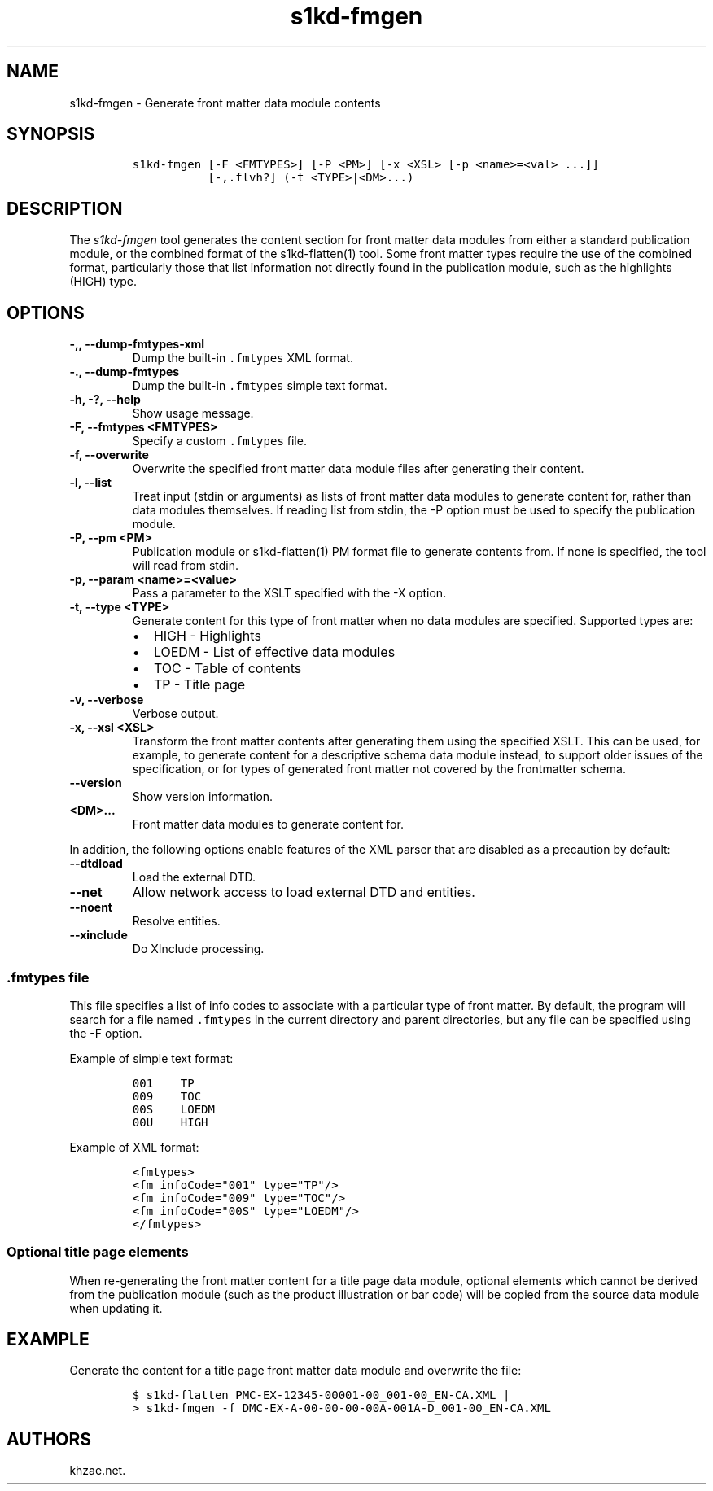 .\" Automatically generated by Pandoc 2.3.1
.\"
.TH "s1kd\-fmgen" "1" "2019\-05\-21" "" "s1kd\-tools"
.hy
.SH NAME
.PP
s1kd\-fmgen \- Generate front matter data module contents
.SH SYNOPSIS
.IP
.nf
\f[C]
s1kd\-fmgen\ [\-F\ <FMTYPES>]\ [\-P\ <PM>]\ [\-x\ <XSL>\ [\-p\ <name>=<val>\ ...]]
\ \ \ \ \ \ \ \ \ \ \ [\-,.flvh?]\ (\-t\ <TYPE>|<DM>...)
\f[]
.fi
.SH DESCRIPTION
.PP
The \f[I]s1kd\-fmgen\f[] tool generates the content section for front
matter data modules from either a standard publication module, or the
combined format of the s1kd\-flatten(1) tool.
Some front matter types require the use of the combined format,
particularly those that list information not directly found in the
publication module, such as the highlights (HIGH) type.
.SH OPTIONS
.TP
.B \-,, \-\-dump\-fmtypes\-xml
Dump the built\-in \f[C]\&.fmtypes\f[] XML format.
.RS
.RE
.TP
.B \-., \-\-dump\-fmtypes
Dump the built\-in \f[C]\&.fmtypes\f[] simple text format.
.RS
.RE
.TP
.B \-h, \-?, \-\-help
Show usage message.
.RS
.RE
.TP
.B \-F, \-\-fmtypes <FMTYPES>
Specify a custom \f[C]\&.fmtypes\f[] file.
.RS
.RE
.TP
.B \-f, \-\-overwrite
Overwrite the specified front matter data module files after generating
their content.
.RS
.RE
.TP
.B \-l, \-\-list
Treat input (stdin or arguments) as lists of front matter data modules
to generate content for, rather than data modules themselves.
If reading list from stdin, the \-P option must be used to specify the
publication module.
.RS
.RE
.TP
.B \-P, \-\-pm <PM>
Publication module or s1kd\-flatten(1) PM format file to generate
contents from.
If none is specified, the tool will read from stdin.
.RS
.RE
.TP
.B \-p, \-\-param <name>=<value>
Pass a parameter to the XSLT specified with the \-X option.
.RS
.RE
.TP
.B \-t, \-\-type <TYPE>
Generate content for this type of front matter when no data modules are
specified.
Supported types are:
.RS
.IP \[bu] 2
HIGH \- Highlights
.IP \[bu] 2
LOEDM \- List of effective data modules
.IP \[bu] 2
TOC \- Table of contents
.IP \[bu] 2
TP \- Title page
.RE
.TP
.B \-v, \-\-verbose
Verbose output.
.RS
.RE
.TP
.B \-x, \-\-xsl <XSL>
Transform the front matter contents after generating them using the
specified XSLT.
This can be used, for example, to generate content for a descriptive
schema data module instead, to support older issues of the
specification, or for types of generated front matter not covered by the
frontmatter schema.
.RS
.RE
.TP
.B \-\-version
Show version information.
.RS
.RE
.TP
.B <DM>...
Front matter data modules to generate content for.
.RS
.RE
.PP
In addition, the following options enable features of the XML parser
that are disabled as a precaution by default:
.TP
.B \-\-dtdload
Load the external DTD.
.RS
.RE
.TP
.B \-\-net
Allow network access to load external DTD and entities.
.RS
.RE
.TP
.B \-\-noent
Resolve entities.
.RS
.RE
.TP
.B \-\-xinclude
Do XInclude processing.
.RS
.RE
.SS \f[C]\&.fmtypes\f[] file
.PP
This file specifies a list of info codes to associate with a particular
type of front matter.
By default, the program will search for a file named \f[C]\&.fmtypes\f[]
in the current directory and parent directories, but any file can be
specified using the \-F option.
.PP
Example of simple text format:
.IP
.nf
\f[C]
001\ \ \ \ TP
009\ \ \ \ TOC
00S\ \ \ \ LOEDM
00U\ \ \ \ HIGH
\f[]
.fi
.PP
Example of XML format:
.IP
.nf
\f[C]
<fmtypes>
<fm\ infoCode="001"\ type="TP"/>
<fm\ infoCode="009"\ type="TOC"/>
<fm\ infoCode="00S"\ type="LOEDM"/>
</fmtypes>
\f[]
.fi
.SS Optional title page elements
.PP
When re\-generating the front matter content for a title page data
module, optional elements which cannot be derived from the publication
module (such as the product illustration or bar code) will be copied
from the source data module when updating it.
.SH EXAMPLE
.PP
Generate the content for a title page front matter data module and
overwrite the file:
.IP
.nf
\f[C]
$\ s1kd\-flatten\ PMC\-EX\-12345\-00001\-00_001\-00_EN\-CA.XML\ |
>\ s1kd\-fmgen\ \-f\ DMC\-EX\-A\-00\-00\-00\-00A\-001A\-D_001\-00_EN\-CA.XML
\f[]
.fi
.SH AUTHORS
khzae.net.
